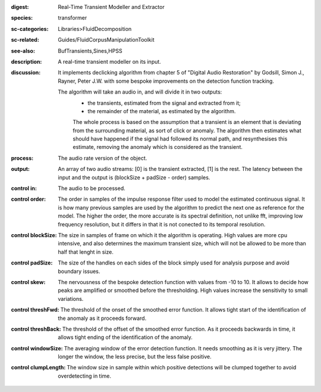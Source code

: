 :digest: Real-Time Transient Modeller and Extractor
:species: transformer
:sc-categories: Libraries>FluidDecomposition
:sc-related: Guides/FluidCorpusManipulationToolkit
:see-also: BufTransients,Sines,HPSS
:description: A real-time transient modeller on its input.
:discussion: 
   It implements declicking algorithm from chapter 5 of "Digital Audio Restoration" by Godsill, Simon J., Rayner, Peter J.W. with some bespoke improvements on the detection function tracking.

   The algorithm will take an audio in, and will divide it in two outputs:
   	* the transients, estimated from the signal and extracted from it;
   	* the remainder of the material, as estimated by the algorithm.

   	The whole process is based on the assumption that a transient is an element that is deviating from the surrounding material, as sort of click or anomaly. The algorithm then estimates what should have happened if the signal had followed its normal path, and resynthesises this estimate, removing the anomaly which is considered as the transient.

:process: The audio rate version of the object.
:output: An array of two audio streams: [0] is the transient extracted, [1] is the rest. The latency between the input and the output is (blockSize + padSize - order) samples.


:control in:

   The audio to be processed.

:control order:

   The order in samples of the impulse response filter used to model the estimated continuous signal. It is how many previous samples are used by the algorithm to predict the next one as reference for the model. The higher the order, the more accurate is its spectral definition, not unlike fft, improving low frequency resolution, but it differs in that it is not conected to its temporal resolution.

:control blockSize:

   The size in samples of frame on which it the algorithm is operating. High values are more cpu intensive, and also determines the maximum transient size, which will not be allowed to be more than half that lenght in size.

:control padSize:

   The size of the handles on each sides of the block simply used for analysis purpose and avoid boundary issues.

:control skew:

   The nervousness of the bespoke detection function with values from -10 to 10. It allows to decide how peaks are amplified or smoothed before the thresholding. High values increase the sensitivity to small variations.

:control threshFwd:

   The threshold of the onset of the smoothed error function. It allows tight start of the identification of the anomaly as it proceeds forward.

:control threshBack:

   The threshold of the offset of the smoothed error function. As it proceeds backwards in time, it allows tight ending of the identification of the anomaly.

:control windowSize:

   The averaging window of the error detection function. It needs smoothing as it is very jittery. The longer the window, the less precise, but the less false positive.

:control clumpLength:

   The window size in sample within which positive detections will be clumped together to avoid overdetecting in time.

